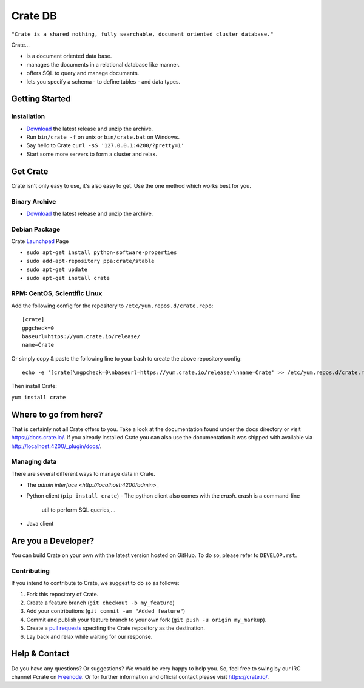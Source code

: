 ========
Crate DB
========

``"Crate is a shared nothing, fully searchable, document oriented
cluster database."``

Crate...

- is a document oriented data base.
- manages the documents in a relational database like manner.
- offers SQL to query and manage documents.
- lets you specify a schema
  - to define tables
  - and data types.


Getting Started
===============

Installation
------------

* Download_ the latest release and unzip the archive.
* Run ``bin/crate -f`` on unix or ``bin/crate.bat`` on Windows.
* Say hello to Crate ``curl -sS '127.0.0.1:4200/?pretty=1'``
* Start some more servers to form a cluster and relax.

.. _Download: https://download.crate.io/

Get Crate
=========

Crate isn't only easy to use, it's also easy to get. Use the one method which
works best for you.

Binary Archive
---------------

- Download_ the latest release and unzip the archive.

Debian Package
--------------

Crate Launchpad_ Page

- ``sudo apt-get install python-software-properties``
- ``sudo add-apt-repository ppa:crate/stable``
- ``sudo apt-get update``
- ``sudo apt-get install crate``


RPM: CentOS, Scientific Linux
-----------------------------

Add the following config for the repository to ``/etc/yum.repos.d/crate.repo``:

::

    [crate]
    gpgcheck=0
    baseurl=https://yum.crate.io/release/
    name=Crate

Or simply copy & paste the following line to your bash to create the above
repository config:

::

    echo -e '[crate]\ngpcheck=0\nbaseurl=https://yum.crate.io/release/\nname=Crate' >> /etc/yum.repos.d/crate.repo

Then install Crate:

``yum install crate``


.. _Download: https://download.crate.io/
.. _Launchpad: https://launchpad.net/~crate

Where to go from here?
======================

That is certainly not all Crate offers to you. Take a look at the
documentation found under the ``docs`` directory or visit
`https://docs.crate.io/ <https://docs.crate.io/>`_. If you already installed
Crate you can also use the documentation it was shipped with available via
`http://localhost:4200/_plugin/docs/ <http://localhost:4200/_plugin/docs/>`_.

Managing data
-------------

There are several different ways to manage data in Crate.

- The `admin interface <http://localhost:4200/admin`>_
- Python client (``pip install crate``)
  - The python client also comes with the `crash`. crash is a command-line
    util to perform SQL queries,...
- Java client


Are you a Developer?
====================

You can build Crate on your own with the latest version hosted on GitHub.
To do so, please refer to ``DEVELOP.rst``.

Contributing
-------------

If you intend to contribute to Crate, we suggest to do so as follows:

1. Fork this repository of Crate.
2. Create a feature branch (``git checkout -b my_feature``)
3. Add your contributions (``git commit -am "Added feature"``)
4. Commit and publish your feature branch to your own fork (``git push -u origin my_markup``).
5. Create a `pull requests <https://help.github.com/articles/using-pull-requests>`_ specifing the Crate repository as the destination.
6. Lay back and relax while waiting for our response.


Help & Contact
==============

Do you have any questions? Or suggestions? We would be very happy
to help you. So, feel free to swing by our IRC channel #crate on Freenode_.
Or for further information and official contact please
visit `https://crate.io/ <https://crate.io/>`_.

.. _Freenode: http://freenode.net
